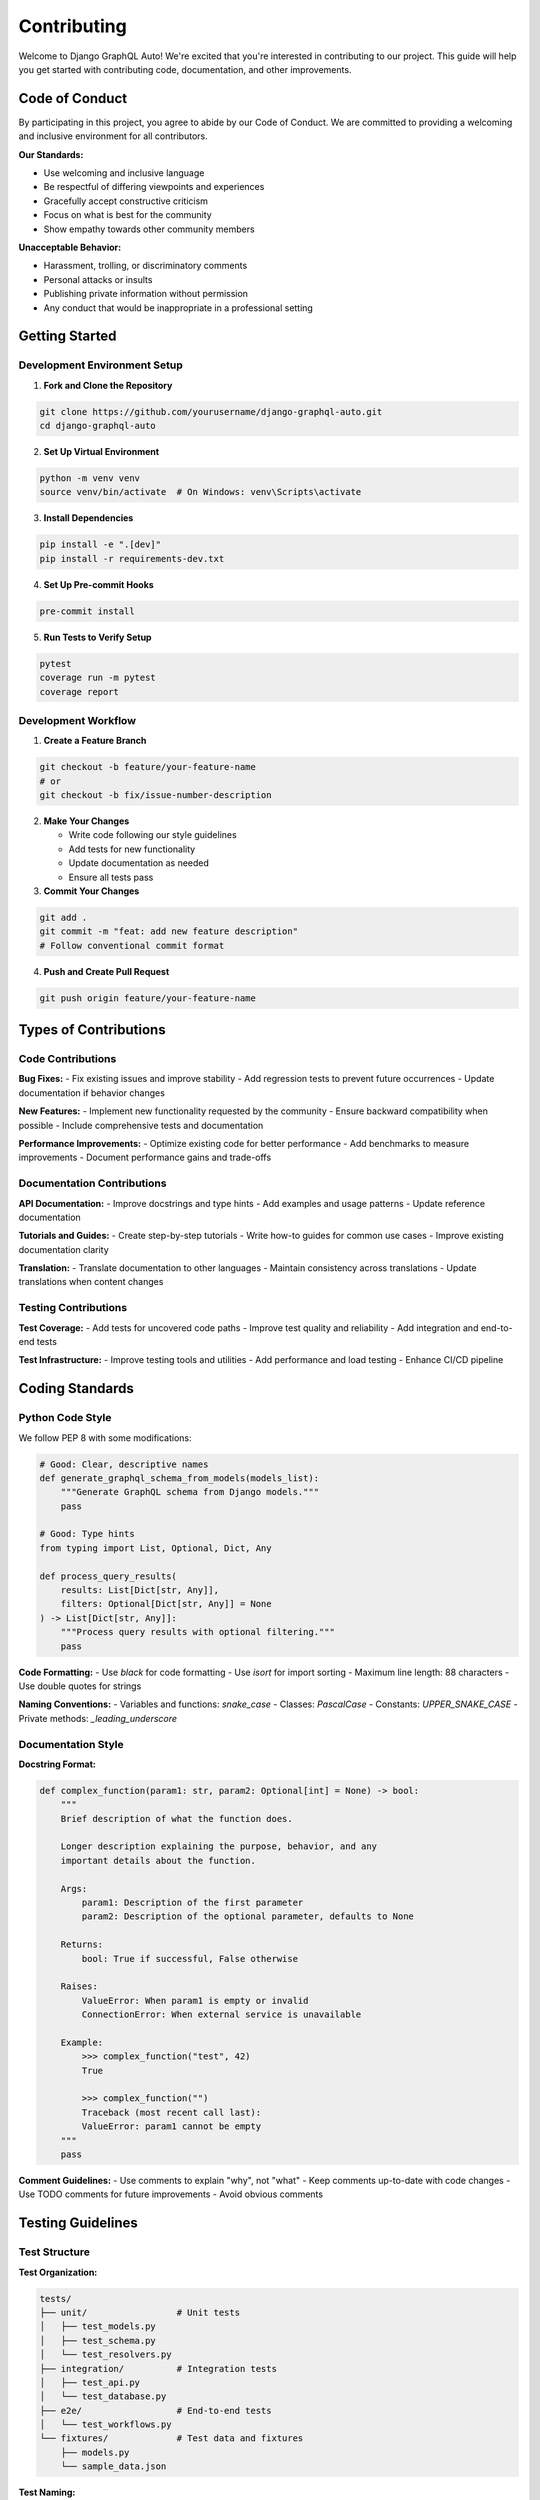 Contributing
============

Welcome to Django GraphQL Auto! We're excited that you're interested in contributing to our project. This guide will help you get started with contributing code, documentation, and other improvements.

Code of Conduct
---------------

By participating in this project, you agree to abide by our Code of Conduct. We are committed to providing a welcoming and inclusive environment for all contributors.

**Our Standards:**

- Use welcoming and inclusive language
- Be respectful of differing viewpoints and experiences
- Gracefully accept constructive criticism
- Focus on what is best for the community
- Show empathy towards other community members

**Unacceptable Behavior:**

- Harassment, trolling, or discriminatory comments
- Personal attacks or insults
- Publishing private information without permission
- Any conduct that would be inappropriate in a professional setting

Getting Started
---------------

Development Environment Setup
~~~~~~~~~~~~~~~~~~~~~~~~~~~~~

1. **Fork and Clone the Repository**

.. code-block:: bash

   git clone https://github.com/yourusername/django-graphql-auto.git
   cd django-graphql-auto

2. **Set Up Virtual Environment**

.. code-block:: bash

   python -m venv venv
   source venv/bin/activate  # On Windows: venv\Scripts\activate

3. **Install Dependencies**

.. code-block:: bash

   pip install -e ".[dev]"
   pip install -r requirements-dev.txt

4. **Set Up Pre-commit Hooks**

.. code-block:: bash

   pre-commit install

5. **Run Tests to Verify Setup**

.. code-block:: bash

   pytest
   coverage run -m pytest
   coverage report

Development Workflow
~~~~~~~~~~~~~~~~~~~~

1. **Create a Feature Branch**

.. code-block:: bash

   git checkout -b feature/your-feature-name
   # or
   git checkout -b fix/issue-number-description

2. **Make Your Changes**

   - Write code following our style guidelines
   - Add tests for new functionality
   - Update documentation as needed
   - Ensure all tests pass

3. **Commit Your Changes**

.. code-block:: bash

   git add .
   git commit -m "feat: add new feature description"
   # Follow conventional commit format

4. **Push and Create Pull Request**

.. code-block:: bash

   git push origin feature/your-feature-name

Types of Contributions
----------------------

Code Contributions
~~~~~~~~~~~~~~~~~~

**Bug Fixes:**
- Fix existing issues and improve stability
- Add regression tests to prevent future occurrences
- Update documentation if behavior changes

**New Features:**
- Implement new functionality requested by the community
- Ensure backward compatibility when possible
- Include comprehensive tests and documentation

**Performance Improvements:**
- Optimize existing code for better performance
- Add benchmarks to measure improvements
- Document performance gains and trade-offs

Documentation Contributions
~~~~~~~~~~~~~~~~~~~~~~~~~~~

**API Documentation:**
- Improve docstrings and type hints
- Add examples and usage patterns
- Update reference documentation

**Tutorials and Guides:**
- Create step-by-step tutorials
- Write how-to guides for common use cases
- Improve existing documentation clarity

**Translation:**
- Translate documentation to other languages
- Maintain consistency across translations
- Update translations when content changes

Testing Contributions
~~~~~~~~~~~~~~~~~~~~~

**Test Coverage:**
- Add tests for uncovered code paths
- Improve test quality and reliability
- Add integration and end-to-end tests

**Test Infrastructure:**
- Improve testing tools and utilities
- Add performance and load testing
- Enhance CI/CD pipeline

Coding Standards
----------------

Python Code Style
~~~~~~~~~~~~~~~~~

We follow PEP 8 with some modifications:

.. code-block:: python

   # Good: Clear, descriptive names
   def generate_graphql_schema_from_models(models_list):
       """Generate GraphQL schema from Django models."""
       pass
   
   # Good: Type hints
   from typing import List, Optional, Dict, Any
   
   def process_query_results(
       results: List[Dict[str, Any]], 
       filters: Optional[Dict[str, Any]] = None
   ) -> List[Dict[str, Any]]:
       """Process query results with optional filtering."""
       pass

**Code Formatting:**
- Use `black` for code formatting
- Use `isort` for import sorting
- Maximum line length: 88 characters
- Use double quotes for strings

**Naming Conventions:**
- Variables and functions: `snake_case`
- Classes: `PascalCase`
- Constants: `UPPER_SNAKE_CASE`
- Private methods: `_leading_underscore`

Documentation Style
~~~~~~~~~~~~~~~~~~~

**Docstring Format:**

.. code-block:: python

   def complex_function(param1: str, param2: Optional[int] = None) -> bool:
       """
       Brief description of what the function does.
       
       Longer description explaining the purpose, behavior, and any
       important details about the function.
       
       Args:
           param1: Description of the first parameter
           param2: Description of the optional parameter, defaults to None
           
       Returns:
           bool: True if successful, False otherwise
           
       Raises:
           ValueError: When param1 is empty or invalid
           ConnectionError: When external service is unavailable
           
       Example:
           >>> complex_function("test", 42)
           True
           
           >>> complex_function("")
           Traceback (most recent call last):
           ValueError: param1 cannot be empty
       """
       pass

**Comment Guidelines:**
- Use comments to explain "why", not "what"
- Keep comments up-to-date with code changes
- Use TODO comments for future improvements
- Avoid obvious comments

Testing Guidelines
------------------

Test Structure
~~~~~~~~~~~~~~

**Test Organization:**

.. code-block:: text

   tests/
   ├── unit/                 # Unit tests
   │   ├── test_models.py
   │   ├── test_schema.py
   │   └── test_resolvers.py
   ├── integration/          # Integration tests
   │   ├── test_api.py
   │   └── test_database.py
   ├── e2e/                  # End-to-end tests
   │   └── test_workflows.py
   └── fixtures/             # Test data and fixtures
       ├── models.py
       └── sample_data.json

**Test Naming:**

.. code-block:: python

   class TestSchemaGeneration:
       def test_should_generate_schema_for_simple_model(self):
           """Test schema generation for a model with basic fields."""
           pass
       
       def test_should_handle_foreign_key_relationships(self):
           """Test schema generation for models with foreign keys."""
           pass
       
       def test_should_raise_error_for_invalid_model(self):
           """Test error handling for invalid model configurations."""
           pass

Writing Good Tests
~~~~~~~~~~~~~~~~~~

**Test Structure (AAA Pattern):**

.. code-block:: python

   def test_user_creation_with_valid_data(self):
       """Test user creation with valid input data."""
       # Arrange
       user_data = {
           'username': 'testuser',
           'email': 'test@example.com',
           'password': 'securepassword123'
       }
       
       # Act
       user = create_user(user_data)
       
       # Assert
       assert user.username == 'testuser'
       assert user.email == 'test@example.com'
       assert user.check_password('securepassword123')

**Test Coverage Requirements:**
- Minimum 90% code coverage for new code
- 100% coverage for critical paths
- Include edge cases and error conditions
- Test both positive and negative scenarios

**Mocking and Fixtures:**

.. code-block:: python

   import pytest
   from unittest.mock import Mock, patch
   
   @pytest.fixture
   def sample_user():
       """Fixture providing a sample user for testing."""
       return User.objects.create(
           username='testuser',
           email='test@example.com'
       )
   
   @patch('django_graphql_auto.external_service.api_call')
   def test_external_api_integration(mock_api_call, sample_user):
       """Test integration with external API service."""
       mock_api_call.return_value = {'status': 'success'}
       
       result = process_user_data(sample_user)
       
       assert result['status'] == 'success'
       mock_api_call.assert_called_once()

Pull Request Process
--------------------

Before Submitting
~~~~~~~~~~~~~~~~~

**Pre-submission Checklist:**

- [ ] Code follows project style guidelines
- [ ] All tests pass locally
- [ ] New tests added for new functionality
- [ ] Documentation updated for changes
- [ ] Commit messages follow conventional format
- [ ] No merge conflicts with main branch
- [ ] Pre-commit hooks pass

**Commit Message Format:**

.. code-block:: text

   type(scope): description
   
   [optional body]
   
   [optional footer]

**Types:**
- `feat`: New feature
- `fix`: Bug fix
- `docs`: Documentation changes
- `style`: Code style changes (formatting, etc.)
- `refactor`: Code refactoring
- `test`: Adding or updating tests
- `chore`: Maintenance tasks

**Examples:**

.. code-block:: text

   feat(schema): add support for custom scalar types
   
   - Implement CustomScalarType class
   - Add validation for scalar type definitions
   - Update schema generation to handle custom scalars
   
   Closes #123

   fix(resolver): handle null values in nested relationships
   
   Previously, null foreign key values would cause resolver
   to crash. Now properly handles null values by returning
   None for the relationship field.
   
   Fixes #456

Pull Request Guidelines
~~~~~~~~~~~~~~~~~~~~~~~

**PR Title and Description:**
- Use clear, descriptive titles
- Reference related issues
- Explain the motivation for changes
- Describe the solution approach
- List any breaking changes

**PR Template:**

.. code-block:: markdown

   ## Description
   Brief description of changes and motivation.
   
   ## Type of Change
   - [ ] Bug fix (non-breaking change that fixes an issue)
   - [ ] New feature (non-breaking change that adds functionality)
   - [ ] Breaking change (fix or feature that would cause existing functionality to not work as expected)
   - [ ] Documentation update
   
   ## Testing
   - [ ] Unit tests added/updated
   - [ ] Integration tests added/updated
   - [ ] Manual testing performed
   
   ## Checklist
   - [ ] Code follows style guidelines
   - [ ] Self-review completed
   - [ ] Documentation updated
   - [ ] Tests added and passing
   
   ## Related Issues
   Closes #123
   Related to #456

Review Process
~~~~~~~~~~~~~~

**What Reviewers Look For:**
- Code quality and maintainability
- Test coverage and quality
- Documentation completeness
- Performance implications
- Security considerations
- Backward compatibility

**Addressing Review Feedback:**
- Respond to all review comments
- Make requested changes promptly
- Ask for clarification if needed
- Update tests and documentation as requested
- Re-request review after changes

Community Guidelines
--------------------

Communication Channels
~~~~~~~~~~~~~~~~~~~~~~

**GitHub Issues:**
- Bug reports and feature requests
- Technical discussions
- Project planning and roadmap

**GitHub Discussions:**
- General questions and help
- Ideas and brainstorming
- Community announcements

**Discord/Slack:**
- Real-time chat and collaboration
- Quick questions and support
- Community events and meetings

**Email:**
- Security vulnerability reports
- Private communications with maintainers

Issue Reporting
~~~~~~~~~~~~~~~

**Bug Reports:**

.. code-block:: markdown

   **Bug Description**
   Clear description of the bug and expected behavior.
   
   **Steps to Reproduce**
   1. Step one
   2. Step two
   3. Step three
   
   **Environment**
   - Django GraphQL Auto version: x.x.x
   - Django version: x.x.x
   - Python version: x.x.x
   - Operating System: xxx
   
   **Additional Context**
   Any additional information, logs, or screenshots.

**Feature Requests:**

.. code-block:: markdown

   **Feature Description**
   Clear description of the proposed feature.
   
   **Use Case**
   Explain why this feature would be useful.
   
   **Proposed Solution**
   Describe how you envision the feature working.
   
   **Alternatives Considered**
   Any alternative solutions you've considered.

Recognition and Attribution
---------------------------

**Contributor Recognition:**
- All contributors are listed in CONTRIBUTORS.md
- Significant contributions are highlighted in release notes
- Contributors can add themselves to the contributors list

**Attribution Guidelines:**
- Credit original authors when building on existing work
- Reference related issues and discussions
- Acknowledge reviewers and testers

Getting Help
------------

**For New Contributors:**
- Check the "good first issue" label on GitHub
- Join our Discord for real-time help
- Read through existing code and documentation
- Start with small contributions

**For Experienced Contributors:**
- Look for "help wanted" issues
- Propose new features and improvements
- Help review other contributors' work
- Mentor new contributors

**Resources:**
- `Developer Guide <developer-guide.html>`_
- `Testing Guide <testing.html>`_
- `Performance Guide <performance.html>`_
- `API Reference <../api/index.html>`_

Thank You!
----------

Thank you for contributing to Django GraphQL Auto! Your contributions help make this project better for everyone. Whether you're fixing bugs, adding features, improving documentation, or helping other users, every contribution is valuable and appreciated.

---

*For questions about contributing, please reach out to us on GitHub Discussions or Discord.*
